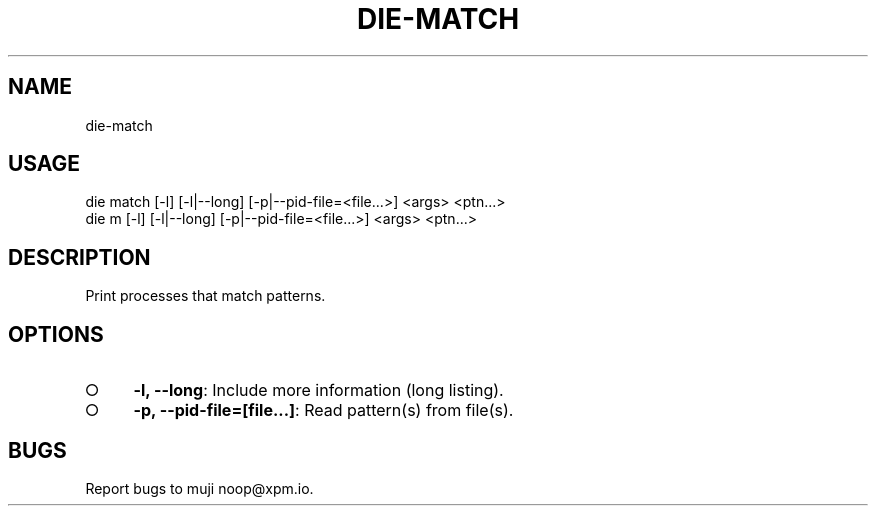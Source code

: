 .TH "DIE-MATCH" "1" "October 2014" "die-match 0.1.19" "User Commands"
.SH "NAME"
die-match
.SH "USAGE"

.SP
die match [\-l] [\-l|\-\-long] [\-p|\-\-pid\-file=<file...>] <args> <ptn...>
.br
die m [\-l] [\-l|\-\-long] [\-p|\-\-pid\-file=<file...>] <args> <ptn...>
.SH "DESCRIPTION"
.PP
Print processes that match patterns.
.SH "OPTIONS"
.BL
.IP "\[ci]" 4
\fB\-l, \-\-long\fR: Include more information (long listing).
.IP "\[ci]" 4
\fB\-p, \-\-pid\-file=[file...]\fR: Read pattern(s) from file(s).
.EL
.SH "BUGS"
.PP
Report bugs to muji noop@xpm.io.

